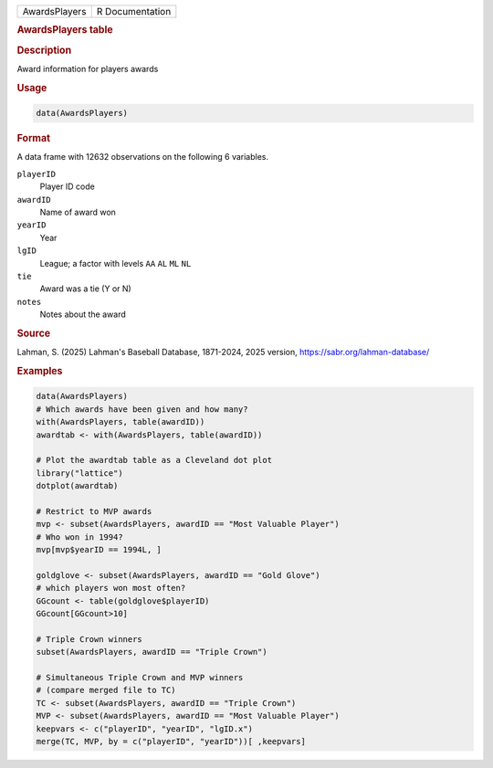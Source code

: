 .. container::

   .. container::

      ============= ===============
      AwardsPlayers R Documentation
      ============= ===============

      .. rubric:: AwardsPlayers table
         :name: awardsplayers-table

      .. rubric:: Description
         :name: description

      Award information for players awards

      .. rubric:: Usage
         :name: usage

      .. code:: R

         data(AwardsPlayers)

      .. rubric:: Format
         :name: format

      A data frame with 12632 observations on the following 6 variables.

      ``playerID``
         Player ID code

      ``awardID``
         Name of award won

      ``yearID``
         Year

      ``lgID``
         League; a factor with levels ``AA`` ``AL`` ``ML`` ``NL``

      ``tie``
         Award was a tie (Y or N)

      ``notes``
         Notes about the award

      .. rubric:: Source
         :name: source

      Lahman, S. (2025) Lahman's Baseball Database, 1871-2024, 2025
      version, https://sabr.org/lahman-database/

      .. rubric:: Examples
         :name: examples

      .. code:: R

         data(AwardsPlayers)
         # Which awards have been given and how many?
         with(AwardsPlayers, table(awardID))
         awardtab <- with(AwardsPlayers, table(awardID))

         # Plot the awardtab table as a Cleveland dot plot
         library("lattice")
         dotplot(awardtab)

         # Restrict to MVP awards
         mvp <- subset(AwardsPlayers, awardID == "Most Valuable Player")
         # Who won in 1994?
         mvp[mvp$yearID == 1994L, ]

         goldglove <- subset(AwardsPlayers, awardID == "Gold Glove")
         # which players won most often?
         GGcount <- table(goldglove$playerID)
         GGcount[GGcount>10]

         # Triple Crown winners
         subset(AwardsPlayers, awardID == "Triple Crown")

         # Simultaneous Triple Crown and MVP winners
         # (compare merged file to TC)
         TC <- subset(AwardsPlayers, awardID == "Triple Crown")
         MVP <- subset(AwardsPlayers, awardID == "Most Valuable Player")
         keepvars <- c("playerID", "yearID", "lgID.x")
         merge(TC, MVP, by = c("playerID", "yearID"))[ ,keepvars]
